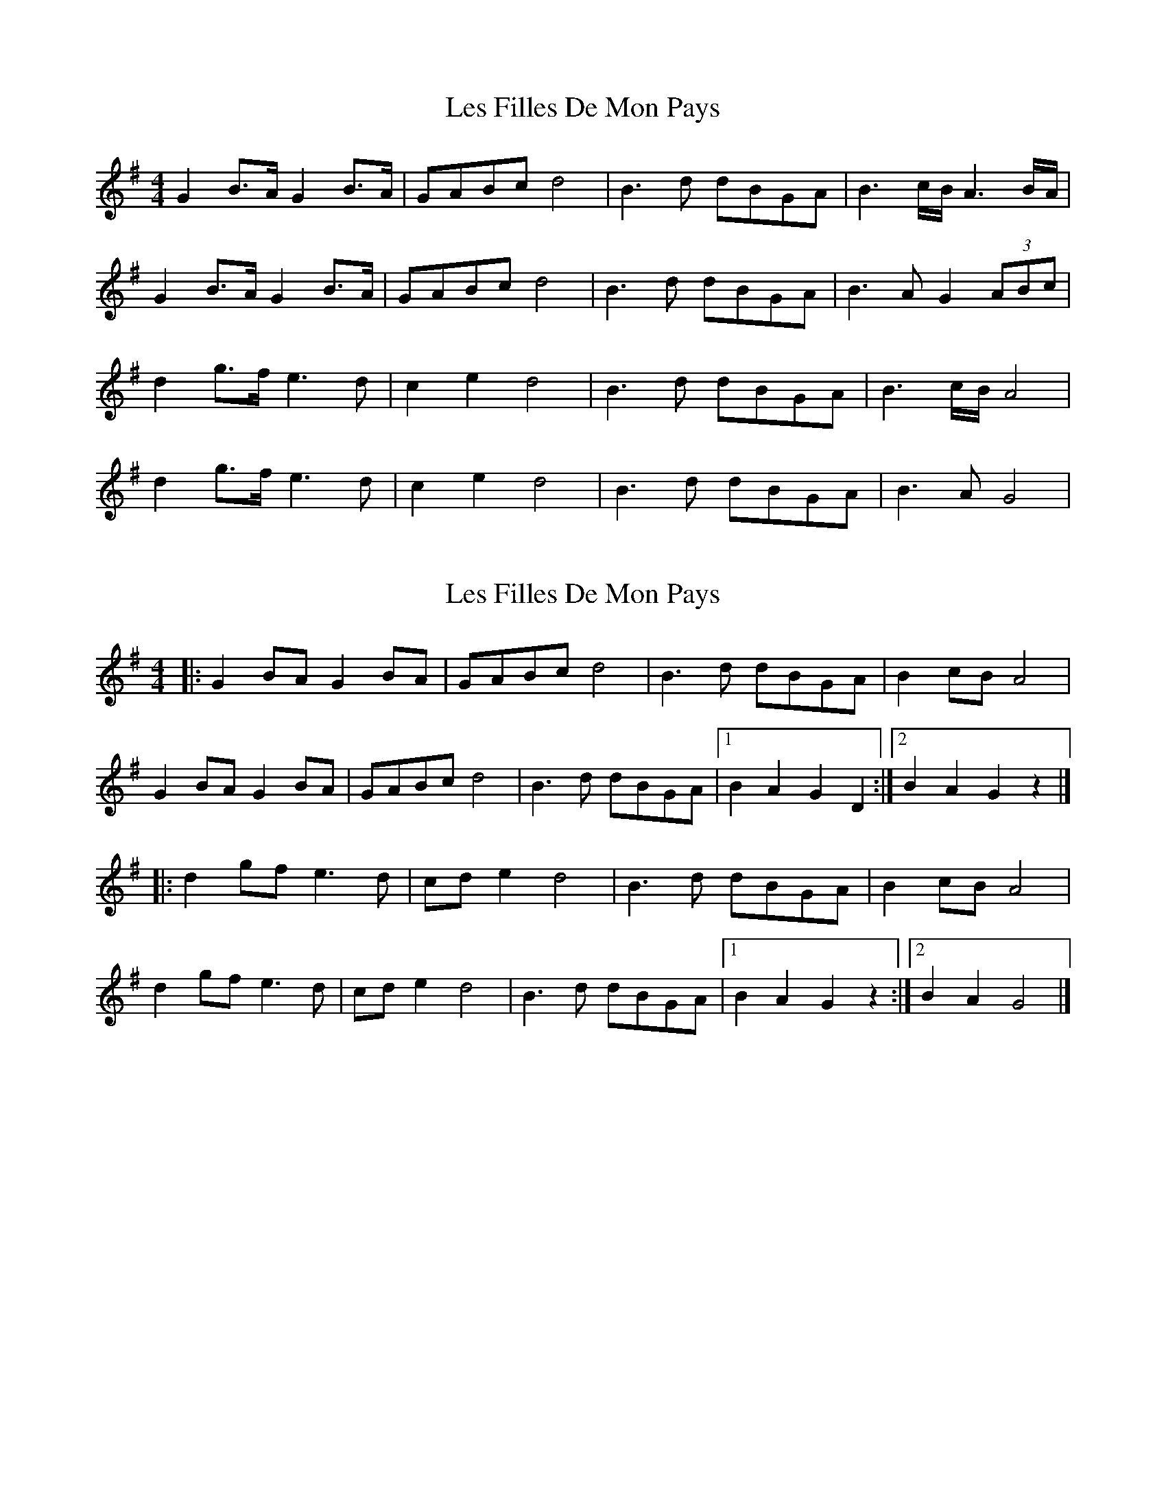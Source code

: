 X: 1
T: Les Filles De Mon Pays
Z: swisspiper
S: https://thesession.org/tunes/11796#setting11796
R: hornpipe
M: 4/4
L: 1/8
K: Gmaj
G2 B>A G2 B>A|GABc d4 |B3 d dBGA |B3c/B/ A3B/A/|
G2 B>A G2 B>A|GABc d4 |B3 d dBGA |B3A G2(3ABc|
d2 g>f e3 d |c2e2 d4|B3 d dBGA |B3 c/B/ A4 |
d2 g>f e3 d |c2e2 d4|B3 d dBGA |B3A G4 |
X: 2
T: Les Filles De Mon Pays
Z: Mix O'Lydian
S: https://thesession.org/tunes/11796#setting26474
R: hornpipe
M: 4/4
L: 1/8
K: Gmaj
|: G2 BA G2 BA | GABc d4 |B3 d dBGA | B2 cB A4 |
G2 BA G2 BA | GABc d4 | B3 d dBGA | [1 B2 A2 G2 D2 :| [2 B2 A2 G2 z2 |]
|: d2 gf e3 d | cd e2 d4| B3 d dBGA | B2 cB A4 |
d2 gf e3 d | cd e2 d4 | B3 d dBGA | [1 B2 A2 G2 z2 :| [2 B2 A2 G4 |]
